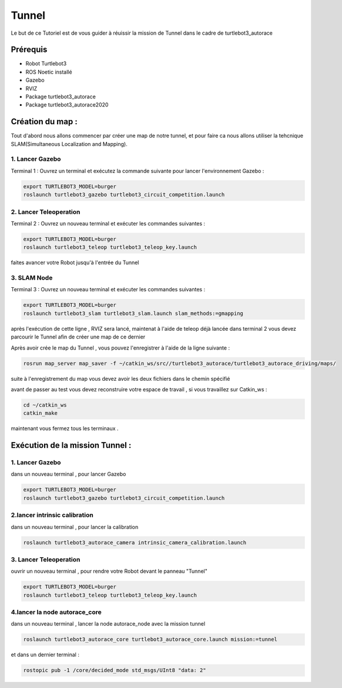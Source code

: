 Tunnel
======
Le but de ce Tutoriel est de vous guider à réuissir la mission de Tunnel dans le cadre de turtlebot3_autorace

Prérequis
---------
- Robot Turtlebot3
- ROS Noetic installé
- Gazebo
- RVIZ
- Package turtlebot3_autorace
- Package turtlebot3_autorace2020

Création du map :
------------
Tout d'abord nous allons commencer par créer une map de notre tunnel, et pour faire ca nous allons utiliser la tehcnique SLAM(Simultaneous Localization and Mapping). 

1. Lancer Gazebo
~~~~~~~~~~~~~~~~ 
Terminal 1 : Ouvrez un terminal et exécutez la commande suivante pour lancer l'environnement Gazebo :

.. code-block:: bash

    export TURTLEBOT3_MODEL=burger
    roslaunch turtlebot3_gazebo turtlebot3_circuit_competition.launch

2. Lancer Teleoperation
~~~~~~~~~~~~~~~~~~~~~~~ 
Terminal 2 : Ouvrez un nouveau terminal et exécuter les commandes suivantes  :

.. code-block:: bash

    export TURTLEBOT3_MODEL=burger
    roslaunch turtlebot3_teleop turtlebot3_teleop_key.launch

faites avancer votre Robot jusqu'à l'entrée du Tunnel 

.. image:: pictures/Robot_a_entree_Tunnel.png
   :alt: Le Robot est à l'entrée du Tunnel
   :width: 400
   :align: center

3. SLAM Node 
~~~~~~~~~~~~~~~~~~~~~~~ 
Terminal 3 : Ouvrez un nouveau terminal et exécuter les commandes suivantes :

.. code-block:: bash

    export TURTLEBOT3_MODEL=burger
    roslaunch turtlebot3_slam turtlebot3_slam.launch slam_methods:=gmapping

après l'exécution de cette ligne , RVIZ sera lancé, maintenat à l'aide de teleop déjà lancée dans terminal 2 vous devez parcourir le Tunnel afin de créer une map de ce dernier 

.. image:: pictures/SLAM_Map_Tunnel.png
   :alt: Le Map du Tunnel 
   :width: 400
   :align: center

Après avoir crée le map du Tunnel , vous pouvez l'enregistrer à l'aide de la ligne suivante :

.. code-block:: bash

    rosrun map_server map_saver -f ~/catkin_ws/src//turtlebot3_autorace/turtlebot3_autorace_driving/maps/
    
suite à l'enregistrement du map vous devez avoir les deux fichiers dans le chemin spécifié

.. image:: pictures/Enregistrement_Map.png
   :alt: Le Map du Tunnel 
   :width: 400
   :align: center

avant de passer au test vous devez reconstruire votre espace de travail , si vous travaillez sur Catkin_ws :

.. code-block:: bash

    cd ~/catkin_ws
    catkin_make

maintenant vous fermez tous les terminaux .


Exécution de la mission Tunnel  :
------------------------------


1. Lancer Gazebo
~~~~~~~~~~~~~~~~ 

dans un nouveau terminal , pour lancer Gazebo 

.. code-block:: bash

    export TURTLEBOT3_MODEL=burger
    roslaunch turtlebot3_gazebo turtlebot3_circuit_competition.launch

2.lancer intrinsic calibration 
~~~~~~~~~~~~~~~~~~~~~~~~~~~~~~~~~
dans un nouveau terminal , pour lancer la calibration 

.. code-block:: bash

        roslaunch turtlebot3_autorace_camera intrinsic_camera_calibration.launch

3. Lancer Teleoperation
~~~~~~~~~~~~~~~~~~~~~~~ 
ouvrir un nouveau terminal , pour rendre votre Robot devant le panneau "Tunnel"

.. code-block:: bash

    export TURTLEBOT3_MODEL=burger
    roslaunch turtlebot3_teleop turtlebot3_teleop_key.launch

4.lancer la node autorace_core 
~~~~~~~~~~~~~~~~~~~~~~~~~~~~~~
dans un nouveau terminal , lancer la node autorace_node avec la mission tunnel 

.. code-block:: bash

    roslaunch turtlebot3_autorace_core turtlebot3_autorace_core.launch mission:=tunnel

et dans un dernier terminal :

.. code-block:: bash

    rostopic pub -1 /core/decided_mode std_msgs/UInt8 "data: 2"
